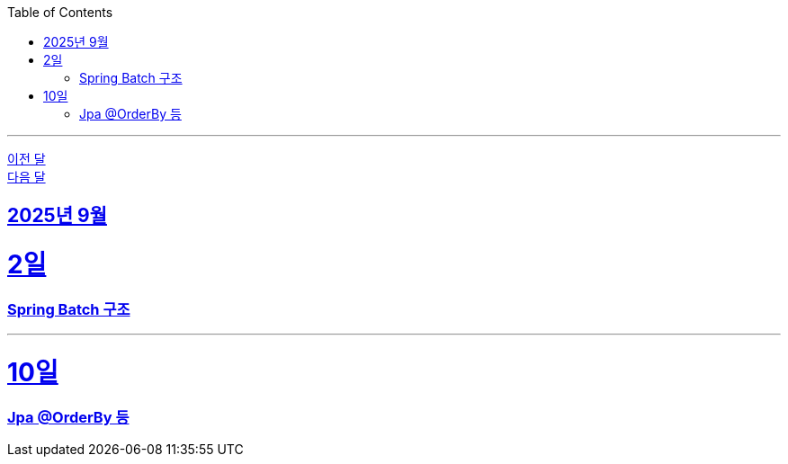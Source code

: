 // Metadata:
:description: Week I Learnt
:keywords: study, til, lwil
// Settings:
:doctype: book
:toc: left
:toclevels: 4
:sectlinks:
:icons: font
:hardbreaks:

---
https://github.com/picbel/WIL/blob/main/2025/08/wil.adoc[이전 달]
https://github.com/picbel/WIL/blob/main/2025/10/wil.adoc[다음 달]

[[section-202509]]
== 2025년 9월

[[section-202509-02일]]
2일
===
### Spring Batch 구조

---


[[section-202509-10일]]
10일
===
### Jpa @OrderBy 등
